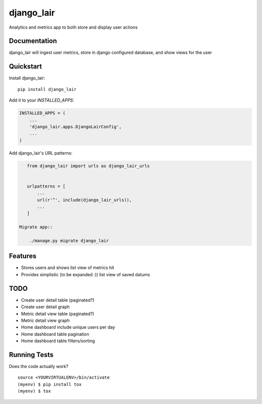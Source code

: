 =============================
django_lair
=============================

.. image:: https://badge.fury.io/py/django_lair.png
    :target: https://badge.fury.io/py/django_lair

.. image:: https://travis-ci.org/narfman0/django_lair.png?branch=master
    :target: https://travis-ci.org/narfman0/django_lair

Analytics and metrics app to both store and display user actions

Documentation
-------------

django_lair will ingest user metrics, store in django configured database,
and show views for the user

Quickstart
----------

Install django_lair::

    pip install django_lair

Add it to your `INSTALLED_APPS`:

.. code-block:: python

    INSTALLED_APPS = (
        ...
        'django_lair.apps.DjangoLairConfig',
        ...
    )

Add django_lair's URL patterns:

.. code-block:: python

    from django_lair import urls as django_lair_urls


    urlpatterns = [
        ...
        url(r'^', include(django_lair_urls)),
        ...
    ]

 Migrate app::

     ./manage.py migrate django_lair

Features
--------

* Stores users and shows list view of metrics hit
* Provides simplistic (to be expanded :)) list view of saved datums

TODO
----

* Create user detail table (paginated?)
* Create user detail graph
* Metric detail view table (paginated?)
* Metric detail view graph
* Home dashboard include unique users per day
* Home dashboard table pagination
* Home dashboard table filters/sorting

Running Tests
-------------

Does the code actually work?

::

    source <YOURVIRTUALENV>/bin/activate
    (myenv) $ pip install tox
    (myenv) $ tox
